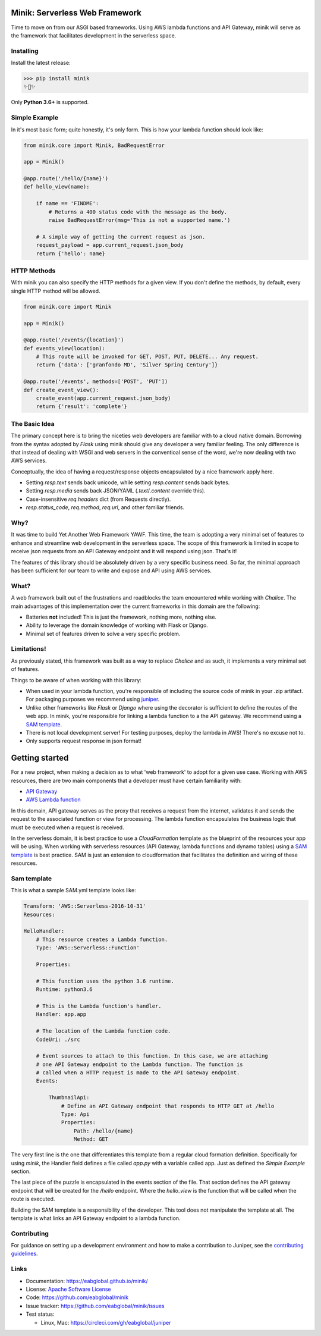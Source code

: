 Minik: Serverless Web Framework
===============================

.. image:: assets/minik.png

Time to move on from our ASGI based frameworks. Using AWS lambda functions
and API Gateway, minik will serve as the framework that facilitates development
in the serverless space.

Installing
**********

Install the latest release:

>>> pip install minik
✨🍰✨

Only **Python 3.6+** is supported.

Simple Example
**************

In it's most basic form; quite honestly, it's only form. This is how your lambda
function should look like:

.. code-block:: python

    from minik.core import Minik, BadRequestError

    app = Minik()

    @app.route('/hello/{name}')
    def hello_view(name):

        if name == 'FINDME':
            # Returns a 400 status code with the message as the body.
            raise BadRequestError(msg='This is not a supported name.')

        # A simple way of getting the current request as json.
        request_payload = app.current_request.json_body
        return {'hello': name}

HTTP Methods
************

With minik you can also specify the HTTP methods for a given view. If you don't
define the methods, by default, every single HTTP method will be allowed.

.. code-block:: python

    from minik.core import Minik

    app = Minik()

    @app.route('/events/{location}')
    def events_view(location):
        # This route will be invoked for GET, POST, PUT, DELETE... Any request.
        return {'data': ['granfondo MD', 'Silver Spring Century']}

    @app.route('/events', methods=['POST', 'PUT'])
    def create_event_view():
        create_event(app.current_request.json_body)
        return {'result': 'complete'}


The Basic Idea
**************

The primary concept here is to bring the niceties web developers are familiar with
to a cloud native domain. Borrowing from the syntax adopted by `Flask` using minik
should give any developer a very familiar feeling. The only difference is that
instead of dealing with WSGI and web servers in the conventioal sense of the word,
we're now dealing with two AWS services.

Conceptually, the idea of having a request/response objects encapsulated by a nice
framework apply here.

- Setting `resp.text` sends back unicode, while setting `resp.content` sends back bytes.
- Setting `resp.media` sends back JSON/YAML (`.text`/`.content` override this).
- Case-insensitive `req.headers` dict (from Requests directly).
- `resp.status_code`, `req.method`, `req.url`, and other familiar friends.

Why?
****

It was time to build Yet Another Web Framework YAWF. This time, the team is adopting
a very minimal set of features to enhance and streamline web development in the
serverless space. The scope of this framework is limited in scope to receive json
requests from an API Gateway endpoint and it will respond using json. That's it!

The features of this library should be absolutely driven by a very specific
business need. So far, the minimal approach has been sufficient for our team to
write and expose and API using AWS services.

What?
*****

A web framework built out of the frustrations and roadblocks the team encountered
while working with `Chalice`. The main advantages of this implementation over the
current frameworks in this domain are the following:

- Batteries **not** included! This is just the framework, nothing more, nothing else.
- Ability to leverage the domain knowledge of working with Flask or Django.
- Minimal set of features driven to solve a very specific problem.

Limitations!
************

As previously stated, this framework was built as a way to replace `Chalice` and
as such, it implements a very minimal set of features.

Things to be aware of when working with this library:

- When used in your lambda function, you're responsible of including the source
  code of minik in your .zip artifact. For packaging purposes we recommend using
  `juniper <https://github.com/eabglobal/juniper>`_.
- Unlike other frameworks like `Flask` or `Django` where using the decorator is
  sufficient to define the routes of the web app. In minik, you're responsible for
  linking a lambda function to a the API gateway. We recommend using a `SAM template`_.
- There is not local development server! For testing purposes, deploy the lambda
  in AWS! There's no excuse not to.

- Only supports request response in json format!

Getting started
===============

For a new project, when making a decision as to what 'web framework' to adopt for
a given use case. Working with AWS resources, there are two main components that
a developer must have certain familiarity with:

- `API Gateway <https://aws.amazon.com/api-gateway/>`_
- `AWS Lambda function <https://aws.amazon.com/lambda/>`_

In this domain, API gateway serves as the proxy that receives a request from the
internet, validates it and sends the request to the associated function or view
for processing. The lambda function encapsulates the business logic that must
be executed when a request is received.

In the serverless domain, it is best practice to use a `CloudFormation` template
as the blueprint of the resources your app will be using. When working with serverless
resources (API Gateway, lambda functions and dynamo tables) using a `SAM template`_
is best practice. SAM is just an extension to cloudformation that facilitates the definition
and wiring of these resources.

.. _SAM template: https://github.com/awslabs/serverless-application-model

Sam template
************

This is what a sample SAM.yml template looks like:

.. code-block:: yaml

    Transform: 'AWS::Serverless-2016-10-31'
    Resources:

    HelloHandler:
        # This resource creates a Lambda function.
        Type: 'AWS::Serverless::Function'

        Properties:

        # This function uses the python 3.6 runtime.
        Runtime: python3.6

        # This is the Lambda function's handler.
        Handler: app.app

        # The location of the Lambda function code.
        CodeUri: ./src

        # Event sources to attach to this function. In this case, we are attaching
        # one API Gateway endpoint to the Lambda function. The function is
        # called when a HTTP request is made to the API Gateway endpoint.
        Events:

            ThumbnailApi:
                # Define an API Gateway endpoint that responds to HTTP GET at /hello
                Type: Api
                Properties:
                    Path: /hello/{name}
                    Method: GET


The very first line is the one that differentiates this template from a regular
cloud formation definition. Specifically for using `minik`, the Handler field
defines a file called `app.py` with a variable called app. Just as defined the
`Simple Example` section.

The last piece of the puzzle is encapsulated in the events section of the file.
That section defines the API gateway endpoint that will be created for the `/hello`
endpoint. Where the `hello_view` is the function that will be called when the route
is executed.

Building the SAM template is a responsibility of the developer. This tool does not
manipulate the template at all. The template is what links an API Gateway endpoint
to a lambda function.

Contributing
************

For guidance on setting up a development environment and how to make a
contribution to Juniper, see the `contributing guidelines`_.

.. _contributing guidelines: https://github.com/eabglobal/juniper/blob/master/CONTRIBUTING.rst

Links
*****

* Documentation: https://eabglobal.github.io/minik/
* License: `Apache Software License`_

* Code: https://github.com/eabglobal/minik
* Issue tracker: https://github.com/eabglobal/minik/issues
* Test status:

  * Linux, Mac: https://circleci.com/gh/eabglobal/juniper

.. _Apache Software License: https://github.com/eabglobal/juniper/blob/master/LICENSE
